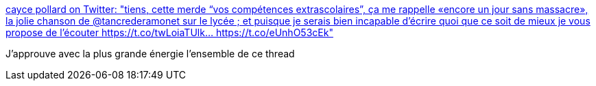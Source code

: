 :jbake-type: post
:jbake-status: published
:jbake-title: cayce pollard on Twitter: "tiens, cette merde “vos compétences extrascolaires”, ça me rappelle «encore un jour sans massacre», la jolie chanson de @tancrederamonet sur le lycée ; et puisque je serais bien incapable d’écrire quoi que ce soit de mieux je vous propose de l’écouter https://t.co/twLoiaTUlk… https://t.co/eUnhO53cEk"
:jbake-tags: éducation,université,compétence,emploi,_mois_févr.,_année_2019
:jbake-date: 2019-02-06
:jbake-depth: ../
:jbake-uri: shaarli/1549480460000.adoc
:jbake-source: https://nicolas-delsaux.hd.free.fr/Shaarli?searchterm=https%3A%2F%2Ftwitter.com%2Fbinnie%2Fstatus%2F1093194623659446272&searchtags=%C3%A9ducation+universit%C3%A9+comp%C3%A9tence+emploi+_mois_f%C3%A9vr.+_ann%C3%A9e_2019
:jbake-style: shaarli

https://twitter.com/binnie/status/1093194623659446272[cayce pollard on Twitter: "tiens, cette merde “vos compétences extrascolaires”, ça me rappelle «encore un jour sans massacre», la jolie chanson de @tancrederamonet sur le lycée ; et puisque je serais bien incapable d’écrire quoi que ce soit de mieux je vous propose de l’écouter https://t.co/twLoiaTUlk… https://t.co/eUnhO53cEk"]

J'approuve avec la plus grande énergie l'ensemble de ce thread

